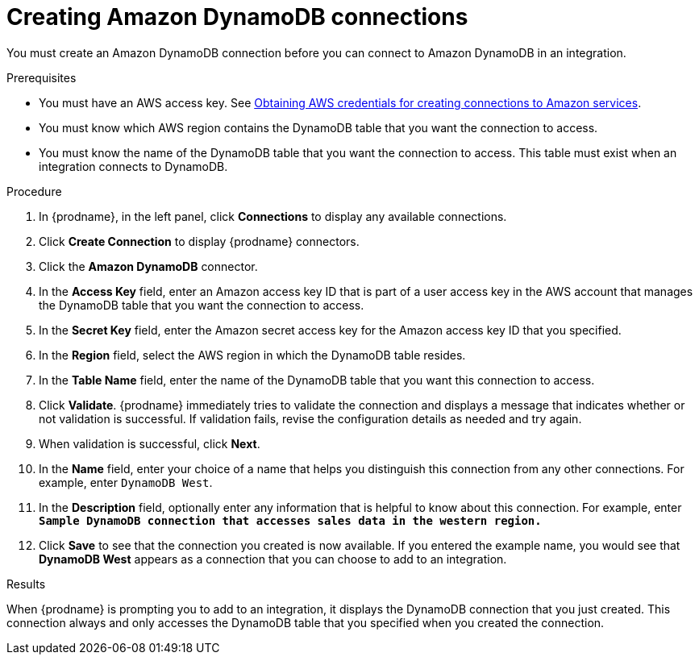 // This module is included in the following assemblies:
// as_connecting-to-amazon-dynamodb.adoc

[id='create-dynamodb-connections_{context}']
= Creating Amazon DynamoDB connections

You must create an Amazon DynamoDB connection before you can 
connect to Amazon DynamoDB in an integration.

.Prerequisites

* You must have an AWS access key. See 
link:{LinkSyndesisConnectorGuide}#obtaining-aws-credentials_aws[Obtaining AWS credentials for creating connections to Amazon services].
* You must know which AWS region contains the DynamoDB table that
you want the connection to access. 
* You must know the name of the DynamoDB table that you want the 
connection to access. This table must exist when an integration
connects to DynamoDB. 

.Procedure

. In {prodname}, in the left panel, click *Connections* to
display any available connections.
. Click *Create Connection* to display
{prodname} connectors.
. Click the *Amazon DynamoDB* connector.
. In the *Access Key* field, enter an Amazon access key ID that is 
part of a user access key in the AWS account that manages 
the DynamoDB table that you want the connection to access. 

. In the *Secret Key* field, enter the Amazon secret access key for the 
Amazon access key ID that you specified.

. In the *Region* field, select the AWS region in which the DynamoDB table resides.

. In the *Table Name* field, enter the name of
the DynamoDB table that you want this connection to access.

. Click *Validate*. {prodname} immediately tries to validate the
connection and displays a message that indicates whether or not
validation is successful. If validation fails, revise the configuration
details as needed and try again.
. When validation is successful, click *Next*.
. In the *Name* field, enter your choice of a name that
helps you distinguish this connection from any other connections.
For example, enter `DynamoDB West`.
. In the *Description* field, optionally enter any information that
is helpful to know about this connection. For example,
enter `*Sample DynamoDB connection
that accesses sales data in the western region.*`
. Click *Save* to see that the connection you
created is now available. If you entered the example name, you would
see that *DynamoDB West* appears as a connection that you can 
choose to add to an integration.

.Results

When {prodname} is prompting you to add to an integration, it 
displays the DynamoDB connection that you just created. 
This connection always and only accesses the DynamoDB table
that you specified when you created the connection. 
